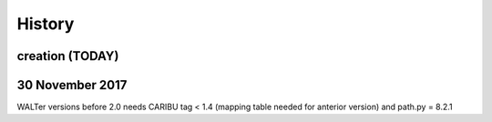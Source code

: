 .. _changelog:

History
=======

creation (TODAY)
------------------------

30 November 2017
---------------------


WALTer versions before 2.0 needs CARIBU tag < 1.4 (mapping table needed for anterior version) and path.py = 8.2.1

